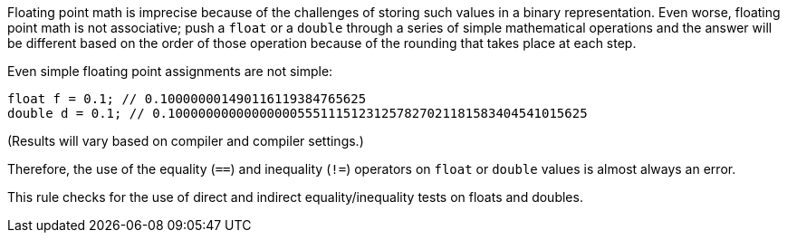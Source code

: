 Floating point math is imprecise because of the challenges of storing such values in a binary representation. Even worse, floating point math is not associative; push a ``++float++`` or a ``++double++`` through a series of simple mathematical operations and the answer will be different based on the order of those operation because of the rounding that takes place at each step.


Even simple floating point assignments are not simple:

----
float f = 0.1; // 0.100000001490116119384765625
double d = 0.1; // 0.1000000000000000055511151231257827021181583404541015625
----
(Results will vary based on compiler and compiler settings.)


Therefore, the use of the equality (``++==++``) and inequality (``++!=++``) operators on ``++float++`` or ``++double++`` values is almost always an error. 


This rule checks for the use of direct and indirect equality/inequality tests on floats and doubles.
